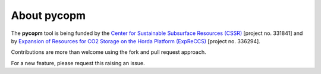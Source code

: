 ============
About pycopm
============

.. image:: ./figs/pycopm.png

The **pycopm** tool is being funded by the `Center for Sustainable Subsurface Resources (CSSR) <https://cssr.no>`_ [project no. 331841] 
and by `Expansion of Resources for CO2 Storage on the Horda Platform (ExpReCCS) <https://www.norceresearch.no/en/projects/expansion-of-resources-for-co2-storage-on-the-horda-platform-expreccs>`_ [project no. 336294].

Contributions are more than welcome using the fork and pull request approach.

For a new feature, please request this raising an issue.